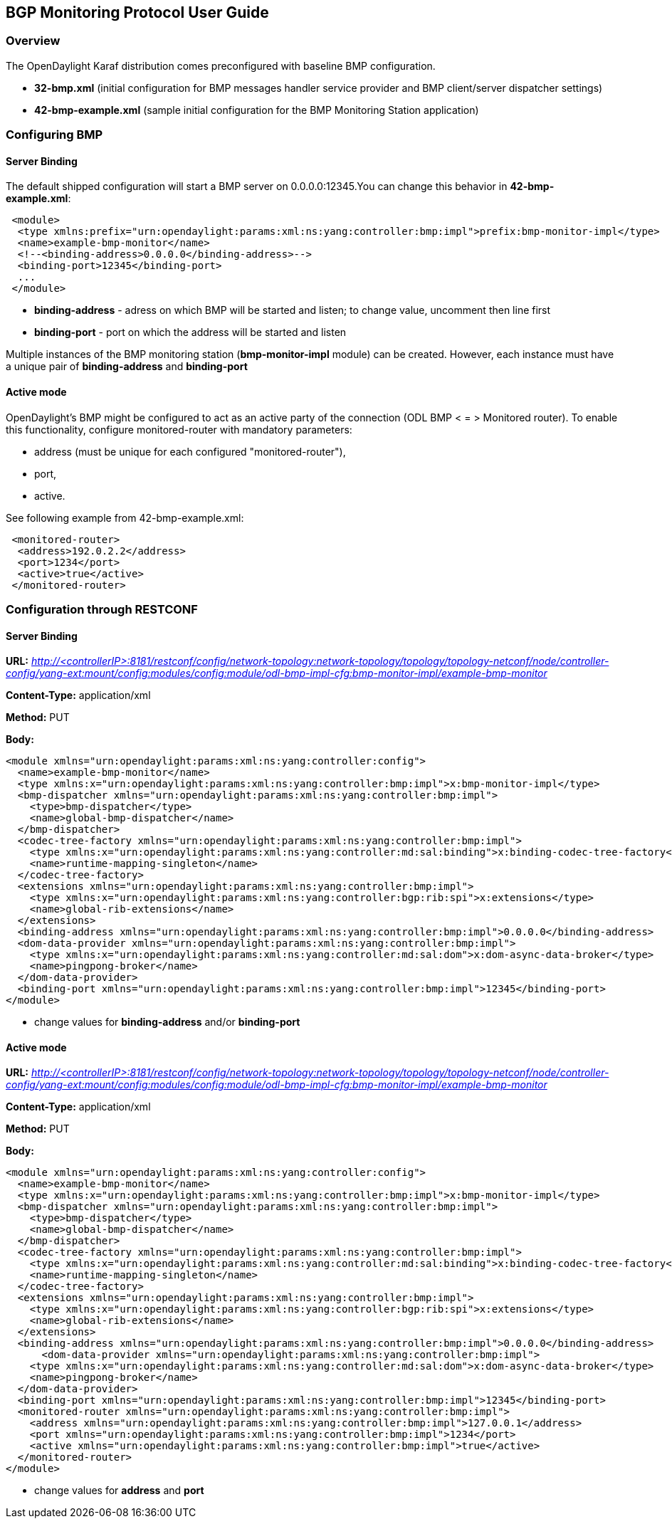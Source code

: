 == BGP Monitoring Protocol User Guide ==

=== Overview ===

The OpenDaylight Karaf distribution comes preconfigured with baseline BMP configuration.

- *32-bmp.xml* (initial configuration for BMP messages handler service provider and BMP client/server dispatcher settings)
- *42-bmp-example.xml* (sample initial configuration for the BMP Monitoring Station application)

=== Configuring BMP ===

==== Server Binding ====
The default shipped configuration will start a BMP server on 0.0.0.0:12345.You can change this behavior in *42-bmp-example.xml*:

[source,xml]
----
 <module>
  <type xmlns:prefix="urn:opendaylight:params:xml:ns:yang:controller:bmp:impl">prefix:bmp-monitor-impl</type>
  <name>example-bmp-monitor</name>
  <!--<binding-address>0.0.0.0</binding-address>-->
  <binding-port>12345</binding-port>
  ...
 </module>
----

- *binding-address* - adress on which BMP will be started and listen; to change value, uncomment then line first
- *binding-port* - port on which the address will be started and listen

Multiple instances of the BMP monitoring station (*bmp-monitor-impl* module) can be created. However, each instance must have a unique pair of *binding-address* and *binding-port*

==== Active mode ====
OpenDaylight's BMP might be configured to act as an active party of the connection (ODL BMP < = > Monitored router). To enable this functionality,
configure monitored-router with mandatory parameters:

* address (must be unique for each configured "monitored-router"),
* port,
* active.

See following example from 42-bmp-example.xml: 

[source,xml]
----
 <monitored-router>
  <address>192.0.2.2</address>
  <port>1234</port>
  <active>true</active>
 </monitored-router>
----

=== Configuration through RESTCONF ===

==== Server Binding ====

*URL:*
_http://<controllerIP>:8181/restconf/config/network-topology:network-topology/topology/topology-netconf/node/controller-config/yang-ext:mount/config:modules/config:module/odl-bmp-impl-cfg:bmp-monitor-impl/example-bmp-monitor_

*Content-Type:*
application/xml

*Method:*
PUT

*Body:*
[source,xml]
----
<module xmlns="urn:opendaylight:params:xml:ns:yang:controller:config">
  <name>example-bmp-monitor</name>
  <type xmlns:x="urn:opendaylight:params:xml:ns:yang:controller:bmp:impl">x:bmp-monitor-impl</type>
  <bmp-dispatcher xmlns="urn:opendaylight:params:xml:ns:yang:controller:bmp:impl">
    <type>bmp-dispatcher</type>
    <name>global-bmp-dispatcher</name>
  </bmp-dispatcher>
  <codec-tree-factory xmlns="urn:opendaylight:params:xml:ns:yang:controller:bmp:impl">
    <type xmlns:x="urn:opendaylight:params:xml:ns:yang:controller:md:sal:binding">x:binding-codec-tree-factory</type>
    <name>runtime-mapping-singleton</name>
  </codec-tree-factory>
  <extensions xmlns="urn:opendaylight:params:xml:ns:yang:controller:bmp:impl">
    <type xmlns:x="urn:opendaylight:params:xml:ns:yang:controller:bgp:rib:spi">x:extensions</type>
    <name>global-rib-extensions</name>
  </extensions>
  <binding-address xmlns="urn:opendaylight:params:xml:ns:yang:controller:bmp:impl">0.0.0.0</binding-address>
  <dom-data-provider xmlns="urn:opendaylight:params:xml:ns:yang:controller:bmp:impl">
    <type xmlns:x="urn:opendaylight:params:xml:ns:yang:controller:md:sal:dom">x:dom-async-data-broker</type>
    <name>pingpong-broker</name>
  </dom-data-provider>
  <binding-port xmlns="urn:opendaylight:params:xml:ns:yang:controller:bmp:impl">12345</binding-port>
</module>
----

* change values for *binding-address* and/or *binding-port*

==== Active mode ====

*URL:*
_http://<controllerIP>:8181/restconf/config/network-topology:network-topology/topology/topology-netconf/node/controller-config/yang-ext:mount/config:modules/config:module/odl-bmp-impl-cfg:bmp-monitor-impl/example-bmp-monitor_

*Content-Type:*
application/xml

*Method:*
PUT

*Body:*
[source,xml]
----
<module xmlns="urn:opendaylight:params:xml:ns:yang:controller:config">
  <name>example-bmp-monitor</name>
  <type xmlns:x="urn:opendaylight:params:xml:ns:yang:controller:bmp:impl">x:bmp-monitor-impl</type>
  <bmp-dispatcher xmlns="urn:opendaylight:params:xml:ns:yang:controller:bmp:impl">
    <type>bmp-dispatcher</type>
    <name>global-bmp-dispatcher</name>
  </bmp-dispatcher>
  <codec-tree-factory xmlns="urn:opendaylight:params:xml:ns:yang:controller:bmp:impl">
    <type xmlns:x="urn:opendaylight:params:xml:ns:yang:controller:md:sal:binding">x:binding-codec-tree-factory</type>
    <name>runtime-mapping-singleton</name>
  </codec-tree-factory>
  <extensions xmlns="urn:opendaylight:params:xml:ns:yang:controller:bmp:impl">
    <type xmlns:x="urn:opendaylight:params:xml:ns:yang:controller:bgp:rib:spi">x:extensions</type>
    <name>global-rib-extensions</name>
  </extensions>
  <binding-address xmlns="urn:opendaylight:params:xml:ns:yang:controller:bmp:impl">0.0.0.0</binding-address>
      <dom-data-provider xmlns="urn:opendaylight:params:xml:ns:yang:controller:bmp:impl">
    <type xmlns:x="urn:opendaylight:params:xml:ns:yang:controller:md:sal:dom">x:dom-async-data-broker</type>
    <name>pingpong-broker</name>
  </dom-data-provider>
  <binding-port xmlns="urn:opendaylight:params:xml:ns:yang:controller:bmp:impl">12345</binding-port>
  <monitored-router xmlns="urn:opendaylight:params:xml:ns:yang:controller:bmp:impl">
    <address xmlns="urn:opendaylight:params:xml:ns:yang:controller:bmp:impl">127.0.0.1</address>
    <port xmlns="urn:opendaylight:params:xml:ns:yang:controller:bmp:impl">1234</port>
    <active xmlns="urn:opendaylight:params:xml:ns:yang:controller:bmp:impl">true</active>
  </monitored-router>
</module>
----

* change values for *address* and *port*
